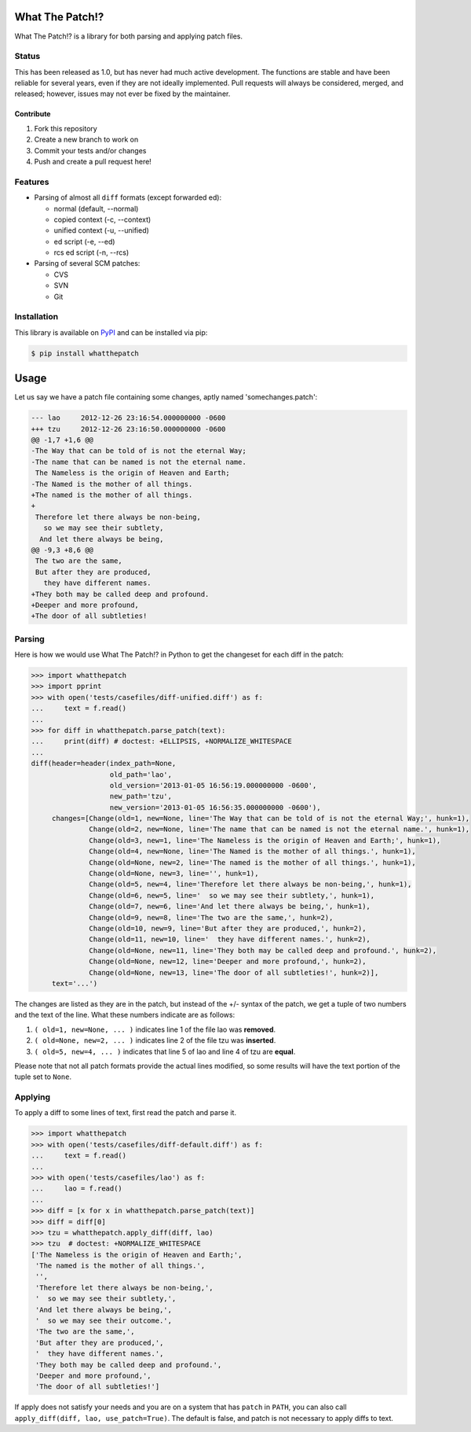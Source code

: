 What The Patch!?
================

What The Patch!? is a library for both parsing and applying patch files.

Status
------

.. image:: https://github.com/cscorley/whatthepatch/workflows/Build/badge.svg

This has been released as 1.0, but has never had much active development. The
functions are stable and have been reliable for several years, even if they
are not ideally implemented. Pull requests will always be considered, merged,
and released; however, issues may not ever be fixed by the maintainer.

Contribute
^^^^^^^^^^

#. Fork this repository
#. Create a new branch to work on
#. Commit your tests and/or changes
#. Push and create a pull request here!

Features
--------

- Parsing of almost all ``diff`` formats (except forwarded ed):

  - normal (default, --normal)
  - copied context (-c, --context)
  - unified context (-u, --unified)
  - ed script (-e, --ed)
  - rcs ed script (-n, --rcs)

- Parsing of several SCM patches:

  - CVS
  - SVN
  - Git

Installation
------------

This library is available on `PyPI <https://pypi.org/project/whatthepatch/>`_
and can be installed via pip:

.. code-block:: bash

    $ pip install whatthepatch

Usage
=====

Let us say we have a patch file containing some changes, aptly named
'somechanges.patch':

.. code-block:: diff

    --- lao	2012-12-26 23:16:54.000000000 -0600
    +++ tzu	2012-12-26 23:16:50.000000000 -0600
    @@ -1,7 +1,6 @@
    -The Way that can be told of is not the eternal Way;
    -The name that can be named is not the eternal name.
     The Nameless is the origin of Heaven and Earth;
    -The Named is the mother of all things.
    +The named is the mother of all things.
    +
     Therefore let there always be non-being,
       so we may see their subtlety,
      And let there always be being,
    @@ -9,3 +8,6 @@
     The two are the same,
     But after they are produced,
       they have different names.
    +They both may be called deep and profound.
    +Deeper and more profound,
    +The door of all subtleties!


Parsing
-------

Here is how we would use What The Patch!? in Python to get the changeset for
each diff in the patch:

.. code-block:: python

    >>> import whatthepatch
    >>> import pprint
    >>> with open('tests/casefiles/diff-unified.diff') as f:
    ...     text = f.read()
    ...
    >>> for diff in whatthepatch.parse_patch(text):
    ...     print(diff) # doctest: +ELLIPSIS, +NORMALIZE_WHITESPACE
    ...
    diff(header=header(index_path=None,
                       old_path='lao',
                       old_version='2013-01-05 16:56:19.000000000 -0600',
                       new_path='tzu',
                       new_version='2013-01-05 16:56:35.000000000 -0600'),
         changes=[Change(old=1, new=None, line='The Way that can be told of is not the eternal Way;', hunk=1),
                  Change(old=2, new=None, line='The name that can be named is not the eternal name.', hunk=1),
                  Change(old=3, new=1, line='The Nameless is the origin of Heaven and Earth;', hunk=1),
                  Change(old=4, new=None, line='The Named is the mother of all things.', hunk=1),
                  Change(old=None, new=2, line='The named is the mother of all things.', hunk=1),
                  Change(old=None, new=3, line='', hunk=1),
                  Change(old=5, new=4, line='Therefore let there always be non-being,', hunk=1),
                  Change(old=6, new=5, line='  so we may see their subtlety,', hunk=1),
                  Change(old=7, new=6, line='And let there always be being,', hunk=1),
                  Change(old=9, new=8, line='The two are the same,', hunk=2),
                  Change(old=10, new=9, line='But after they are produced,', hunk=2),
                  Change(old=11, new=10, line='  they have different names.', hunk=2),
                  Change(old=None, new=11, line='They both may be called deep and profound.', hunk=2),
                  Change(old=None, new=12, line='Deeper and more profound,', hunk=2),
                  Change(old=None, new=13, line='The door of all subtleties!', hunk=2)],
         text='...')

The changes are listed as they are in the patch, but instead of the +/- syntax
of the patch, we get a tuple of two numbers and the text of the line.
What these numbers indicate are as follows:

#. ``( old=1, new=None, ... )`` indicates line 1 of the file lao was **removed**.
#. ``( old=None, new=2, ... )`` indicates line 2 of the file tzu was **inserted**.
#. ``( old=5, new=4, ... )`` indicates that line 5 of lao and line 4 of tzu are **equal**.

Please note that not all patch formats provide the actual lines modified, so some
results will have the text portion of the tuple set to ``None``.

Applying
--------

To apply a diff to some lines of text, first read the patch and parse it.

.. code-block:: python

    >>> import whatthepatch
    >>> with open('tests/casefiles/diff-default.diff') as f:
    ...     text = f.read()
    ...
    >>> with open('tests/casefiles/lao') as f:
    ...     lao = f.read()
    ...
    >>> diff = [x for x in whatthepatch.parse_patch(text)]
    >>> diff = diff[0]
    >>> tzu = whatthepatch.apply_diff(diff, lao)
    >>> tzu  # doctest: +NORMALIZE_WHITESPACE
    ['The Nameless is the origin of Heaven and Earth;',
     'The named is the mother of all things.',
     '',
     'Therefore let there always be non-being,',
     '  so we may see their subtlety,',
     'And let there always be being,',
     '  so we may see their outcome.',
     'The two are the same,',
     'But after they are produced,',
     '  they have different names.',
     'They both may be called deep and profound.',
     'Deeper and more profound,',
     'The door of all subtleties!']

If apply does not satisfy your needs and you are on a system that has
``patch`` in ``PATH``, you can also call ``apply_diff(diff, lao,
use_patch=True)``. The default is false, and patch is not necessary to apply
diffs to text.

